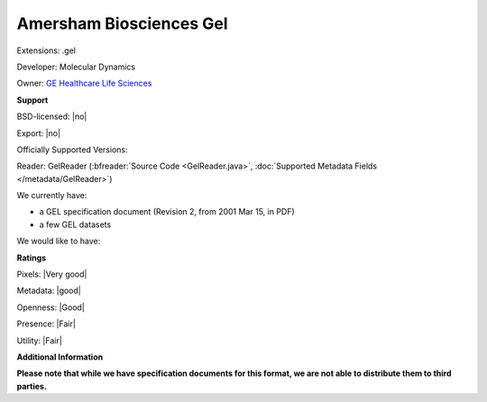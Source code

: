 .. index:: Amersham Biosciences Gel
.. index:: .gel

Amersham Biosciences Gel
===============================================================================

Extensions: .gel

Developer: Molecular Dynamics

Owner: `GE Healthcare Life Sciences <http://www.gelifesciences.com/>`_

**Support**


BSD-licensed: |no|

Export: |no|

Officially Supported Versions: 

Reader: GelReader (:bfreader:`Source Code <GelReader.java>`, :doc:`Supported Metadata Fields </metadata/GelReader>`)




We currently have:

* a GEL specification document (Revision 2, from 2001 Mar 15, in PDF) 
* a few GEL datasets

We would like to have:


**Ratings**


Pixels: |Very good|

Metadata: |good|

Openness: |Good|

Presence: |Fair|

Utility: |Fair|

**Additional Information**

**Please note that while we have specification documents for this
format, we are not able to distribute them to third parties.**

.. seealso:: 
  `GEL Technical Overview <http://www.awaresystems.be/imaging/tiff/tifftags/docs/gel.html>`_
